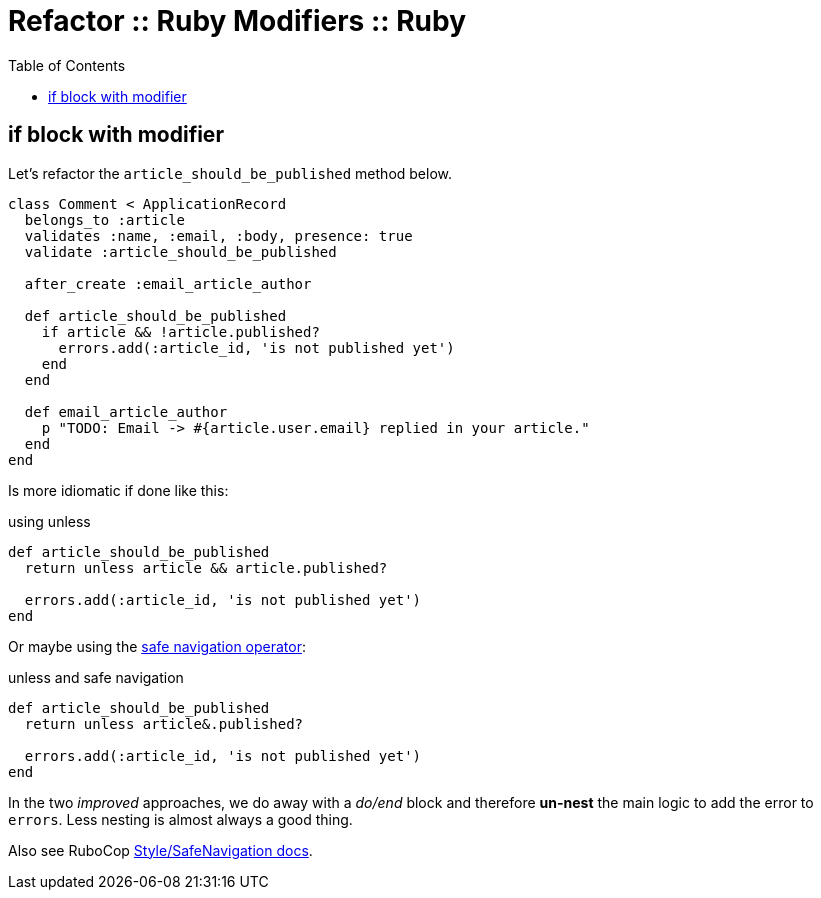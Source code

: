 = Refactor :: Ruby Modifiers :: Ruby
:toc: left
:icons: font
:source-highlighter: highlight.js

== if block with modifier

Let's refactor the `article_should_be_published` method below.

[source,ruby]
----
class Comment < ApplicationRecord
  belongs_to :article
  validates :name, :email, :body, presence: true
  validate :article_should_be_published

  after_create :email_article_author

  def article_should_be_published
    if article && !article.published?
      errors.add(:article_id, 'is not published yet')
    end
  end

  def email_article_author
    p "TODO: Email -> #{article.user.email} replied in your article."
  end
end
----

Is more idiomatic if done like this:

.using unless
[source,ruby]
----
def article_should_be_published
  return unless article && article.published?

  errors.add(:article_id, 'is not published yet')
end
----

Or maybe using the link:https://ruby-doc.org/core-3.0.2/doc/syntax/calling_methods_rdoc.html#label-Safe+Navigation+Operator[safe navigation operator^]:

.unless and safe navigation
[source,ruby]
----
def article_should_be_published
  return unless article&.published?

  errors.add(:article_id, 'is not published yet')
end
----

In the two _improved_ approaches, we do away with a _do/end_ block and therefore *un-nest* the main logic to add the error to `errors`.
Less nesting is almost always a good thing.

Also see RuboCop link:https://docs.rubocop.org/rubocop/1.44/cops_style.html#stylesafenavigation[Style/SafeNavigation docs^].
